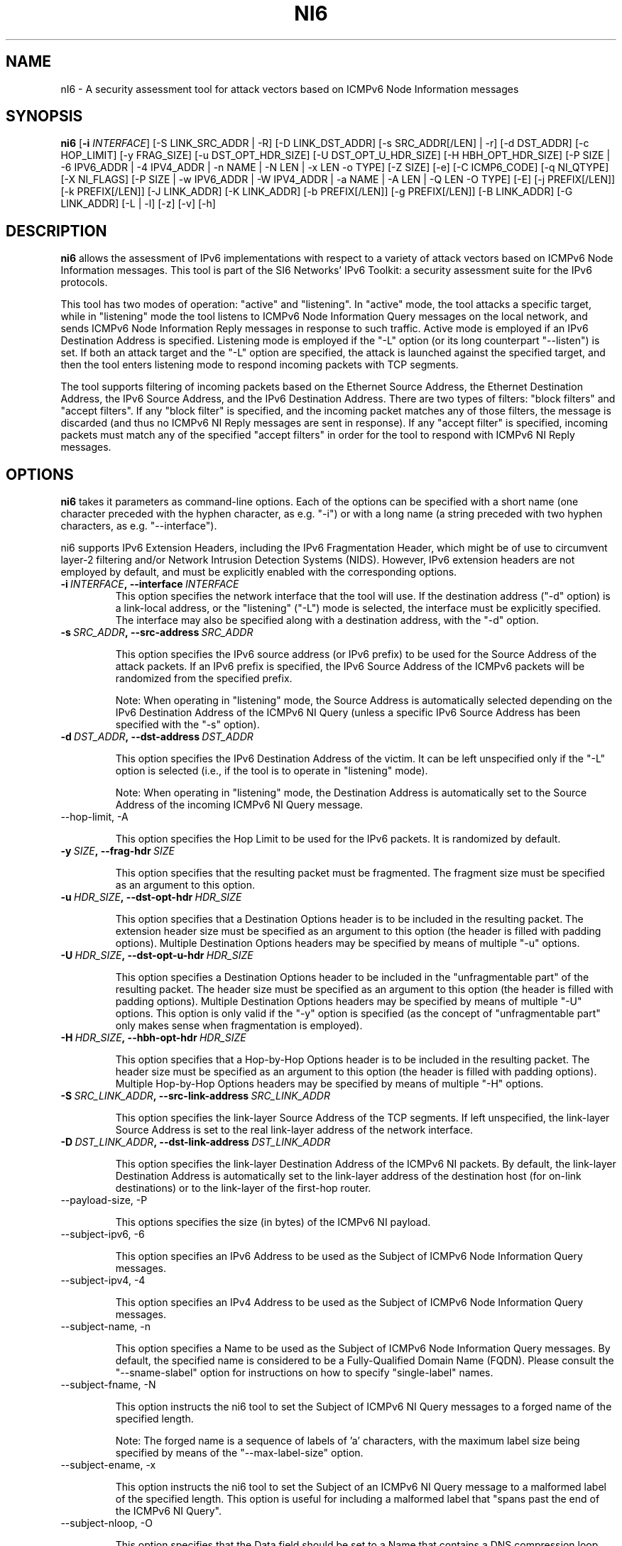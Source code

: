 .TH NI6 1
.SH NAME
nI6 \- A security assessment tool for attack vectors based on ICMPv6 Node Information messages
.SH SYNOPSIS
.B ni6
.RB [\| \-i
.IR INTERFACE\| ]
[\-S LINK_SRC_ADDR | \-R] [\-D LINK_DST_ADDR] [\-s SRC_ADDR[/LEN] | \-r] [\-d DST_ADDR] [\-c HOP_LIMIT] [\-y FRAG_SIZE] [\-u DST_OPT_HDR_SIZE] [\-U DST_OPT_U_HDR_SIZE] [\-H HBH_OPT_HDR_SIZE] [\-P SIZE | \-6 IPV6_ADDR | \-4 IPV4_ADDR | \-n NAME | \-N LEN | \-x LEN \-o TYPE] [\-Z SIZE] [\-e] [\-C ICMP6_CODE] [\-q NI_QTYPE] [\-X NI_FLAGS] [\-P SIZE | \-w IPV6_ADDR | \-W IPV4_ADDR | \-a NAME | \-A LEN | \-Q LEN \-O TYPE] [\-E] [\-j PREFIX[/LEN]] [\-k PREFIX[/LEN]] [\-J LINK_ADDR] [\-K LINK_ADDR] [\-b PREFIX[/LEN]] [\-g PREFIX[/LEN]] [\-B LINK_ADDR] [\-G LINK_ADDR] [\-L | \-l] [\-z] [\-v] [\-h]

.SH DESCRIPTION
.B ni6
allows the assessment of IPv6 implementations with respect to a variety of attack vectors based on ICMPv6 Node Information messages. This tool is part of the SI6 Networks' IPv6 Toolkit: a security assessment suite for the IPv6 protocols. 

This tool has two modes of operation: "active" and "listening". In "active" mode, the tool attacks a specific target, while in "listening" mode the tool listens to ICMPv6 Node Information Query messages on the local network, and sends ICMPv6 Node Information Reply messages in response to such traffic. Active mode is employed if an IPv6 Destination Address is specified. Listening mode is employed if the "\-L" option (or its long counterpart "\-\-listen") is set. If both an attack target and the "\-L" option are specified, the attack is launched against the specified target, and then the tool enters listening mode to respond incoming packets with TCP segments.

The tool supports filtering of incoming packets based on the Ethernet Source Address, the Ethernet Destination Address, the IPv6 Source Address, and the IPv6 Destination Address.  There are two types of filters: "block filters" and "accept filters". If any "block filter" is specified, and the incoming packet matches any of those filters, the message is discarded (and thus no ICMPv6 NI Reply messages are sent in response). If any "accept filter" is specified, incoming packets must match any of the specified "accept filters" in order for the tool to respond with ICMPv6 NI Reply messages.

.SH OPTIONS
.B ni6
takes it parameters as command-line options. Each of the options can be specified with a short name (one character preceded with the hyphen character, as e.g. "\-i") or with a long name (a string preceded with two hyphen characters, as e.g. "\-\-interface").

ni6 supports IPv6 Extension Headers, including the IPv6 Fragmentation Header, which might be of use to circumvent layer-2 filtering and/or Network Intrusion Detection Systems (NIDS). However, IPv6 extension headers are not employed by default, and must be explicitly enabled with the corresponding options.

.TP
.BI \-i\  INTERFACE ,\ \-\-interface\  INTERFACE
This option specifies the network interface that the tool will use. If the destination address ("\-d" option) is a link-local address, or the "listening" ("-L") mode is selected, the interface must be explicitly specified. The interface may also be specified along with a destination address, with the "\-d" option.

.TP
.BI \-s\  SRC_ADDR ,\ \-\-src\-address\  SRC_ADDR

This option specifies the IPv6 source address (or IPv6 prefix) to be used for the Source Address of the attack packets. If an IPv6 prefix is specified, the IPv6 Source Address of the ICMPv6 packets will be randomized from the specified prefix.

Note: When operating in "listening" mode, the Source Address is automatically selected depending on the IPv6 Destination Address of the ICMPv6 NI Query (unless a specific IPv6 Source Address has been specified with the "\-s" option).

.TP
.BI \-d\  DST_ADDR ,\ \-\-dst\-address\  DST_ADDR

This option specifies the IPv6 Destination Address of the victim. It can be left unspecified only if the "\-L" option is selected (i.e., if the tool is to operate in "listening" mode).

Note: When operating in "listening" mode, the Destination Address is automatically set to the Source Address of the incoming ICMPv6 NI Query message.

.TP
\-\-hop\-limit, \-A

This option specifies the Hop Limit to be used for the IPv6 packets. It is randomized by default.

.TP
.BI \-y\  SIZE ,\ \-\-frag\-hdr\  SIZE

This option specifies that the resulting packet must be fragmented. The fragment size must be specified as an argument to this option.

.TP
.BI \-u\  HDR_SIZE ,\ \-\-dst\-opt\-hdr\  HDR_SIZE

This option specifies that a Destination Options header is to be included in the resulting packet. The extension header size must be specified as an argument to this option (the header is filled with padding options). Multiple Destination Options headers may be specified by means of multiple "\-u" options.

.TP
.BI \-U\  HDR_SIZE ,\ \-\-dst\-opt\-u\-hdr\  HDR_SIZE

This option specifies a Destination Options header to be included in the "unfragmentable part" of the resulting packet. The header size must be specified as an argument to this option (the header is filled with padding options). Multiple Destination Options headers may be specified by means of multiple "\-U" options. This option is only valid if the "\-y" option is specified (as the concept of "unfragmentable part" only makes sense when fragmentation is employed).

.TP
.BI \-H\  HDR_SIZE ,\ \-\-hbh\-opt\-hdr\  HDR_SIZE

This option specifies that a Hop-by-Hop Options header is to be included in the resulting packet. The header size must be specified as an argument to this option (the header is filled with padding options). Multiple Hop\-by\-Hop Options headers may be specified by means of multiple "\-H" options.

.TP
.BI \-S\  SRC_LINK_ADDR ,\ \-\-src\-link\-address\  SRC_LINK_ADDR

This option specifies the link\-layer Source Address of the TCP segments. If left unspecified, the link\-layer Source Address is set to the real link\-layer address of the network interface.

.TP
.BI \-D\  DST_LINK_ADDR ,\ \-\-dst\-link\-address\  DST_LINK_ADDR

This option specifies the link\-layer Destination Address of the ICMPv6 NI packets. By default, the link\-layer Destination Address is automatically set to the link\-layer address of the destination host (for on-link destinations) or to the link\-layer of the first-hop router. 

.TP
\-\-payload\-size, \-P

This options specifies the size (in bytes) of the ICMPv6 NI payload.

.TP
\-\-subject\-ipv6, \-6

This option specifies an IPv6 Address to be used as the Subject of ICMPv6 Node Information Query messages.

.TP
\-\-subject\-ipv4, \-4

This option specifies an IPv4 Address to be used as the Subject of ICMPv6 Node Information Query messages.

.TP
\-\-subject\-name, \-n

This option specifies a Name to be used as the Subject of ICMPv6 Node Information Query messages. By default, the specified name is considered to be a Fully-Qualified Domain Name (FQDN).  Please consult the "\-\-sname\-slabel" option for instructions on how to specify "single-label" names.

.TP
\-\-subject\-fname, \-N

This option instructs the ni6 tool to set the Subject of ICMPv6 NI Query messages to a forged  name of the specified length. 

Note: The forged name is a sequence of labels of 'a' characters, with the maximum label size being specified by means of the "\-\-max\-label\-size" option.

.TP
\-\-subject\-ename, \-x

This option instructs the ni6 tool to set the Subject of an ICMPv6 NI Query message to a malformed label of the specified length. This option is useful for including a malformed label that "spans past the end of the ICMPv6 NI Query".

.TP
\-\-subject\-nloop, \-O

This option specifies that the Data field should be set to a Name that contains a DNS compression loop. The loop type is specified with this option, with valid values being in the range 0\-1.

.TP
\-\-sname\-slabel, \-e

This option specifies that the specified Subject Name is a single-label name, and hence should be terminated with two (rather than one) NULL labels.

.TP
\-\-max\-label\-size, \-Z

This option specifies the maximum Name label size. It defaults to 63.

.TP
\-\-code, \-C

This option specified the ICMPv6 code. For ICMPv6 NI Query messages, if specific Subject type is specified, the ICMPv6 code is automatically set to the corresponding value. 

.TP
\-\-qtype, \-q

This option specifies the Qtype value of ICMPv6 NI messages. For ICMPv6 NI Reply messages, if specific Data type is specified, the ICMPv6 Qtype is automatically set to the corresponding value. 

.TP
\-\-flags, \-X

This option specified the "Flags" field of the ICMPv6 NI messages.

For ICMPv6 NI Query messages of Qtype 3 (Node IPv6 Addresses), the "Flags" field defaults to "GSLCA". For ICMPv6 NI Query messages of Qtype 4 (Node IPv4 Addresses), the "Flags" field defaults to "A". For other ICMPv6 NI Query messages it defaults to 0.
For ICMPv6 Reply messages, the "Flags" field is copied from the corresponding ICMPv6 NI Query message.

.TP
\-\-data\-ipv6, \-w

This option specifies an IPv6 Address to be used as the Data of ICMPv6 Node Information Reply messages.

.TP
\-\-data\-ipv4, \-W

This option specifies an IPv4 Address to be used as the Data of ICMPv6 Node Information Reply messages.

.TP
\-\-data\-name, \-a

This option specifies a Name to be used as the Data of ICMPv6 Node Information Reply messages. By default, the specified name is considered to be a Fully-Qualified Domain Name (FQDN).  Please consult the "\-\-dname\-slabel" option for instructions on how to specify "single-label" names.

.TP
\-\-data\-fname, \-A

This option instructs the ni6 tool to set the Data of the ICMPv6 NI Reply messages to a forged  name of the specified length. 

Note: The forged name is a sequence of labels of 'a' characters, with the maximum label size being specified by means of the "\-\-max\-label\-size" option.

.TP
\-\-data\-ename, \-Q

This option instructs the ni6 tool to set the Data of ICMPv6 NI Reply messages to a malformed label of the specified length. This option is useful for including a malformed label that "spans past the end of the ICMPv6 NI Reply".

.TP
\-\-data\-nloop, \-O

This option specifies that the Data field should be set to a Name that contains a DNS compression loop. The loop type is specified with this option, with valid values being in the range 0\-2.

.TP
\-\-dname\-slabel, \-E

This option specifies that the specified Data Name is a single\-label name, and hence should be terminated with two (rather than one) NULL labels.

.TP
.BI \-j\  SRC_ADDR ,\ \-\-block\-src\  SRC_ADDR

This option sets a block filter for the incoming packets, based on their IPv6 Source Address. It allows the specification of an IPv6 prefix in the form "\-j prefix/prefixlen". If the prefix length is not specified, a prefix length of "/128" is selected (i.e., the option assumes that a single IPv6 address, rather than an IPv6 prefix, has been specified).

.TP
.BI \-k\  DST_ADDR ,\ \-\-block\-dst\  DST_ADDR

This option sets a block filter for the incoming Neighbor Solicitation messages, based on their IPv6 Destination Address. It allows the specification of an IPv6 prefix in the form "\-k prefix/prefixlen". If the prefix length is not specified, a prefix length of "/128" is selected (i.e., the option assumes that a single IPv6 address, rather than an IPv6 prefix, has been specified).

.TP
.BI \-J\  SRC_ADDR ,\ \-\-block\-link\-src\  SRC_ADDR

This option sets a block filter for the incoming packets, based on their link\-layer Source Address. The option must be followed by a link\-layer address (this option is only valid for Ethernet interfaces).

.TP
.BI \-K\  DST_ADDR ,\ \-\-block\-link\-dst\  DST_ADDR

This option sets a block filter for the incoming packets, based on their link\-layer Destination Address. The option must be followed by a link\-layer address (this option is only valid for Ethernet interfaces).

.TP
.BI \-b\  SRC_ADDR ,\ \-\-accept\-src\  SRC_ADDR

This option sets an accept filter for the incoming packets, based on their IPv6 Source Address. It allows the specification of an IPv6 prefix in the form "\-b prefix/prefixlen". If the prefix length is not specified, a prefix length of "/128" is selected (i.e., the option assumes that a single IPv6 address, rather than an IPv6 prefix, has been specified).

.TP
.BI \-g\  DST_ADDR ,\ \-\-accept\-dst\  DST_ADDR

This option sets a accept filter for the incoming packets, based on their IPv6 Destination Address. It allows the specification of an IPv6 prefix in the form "\-g prefix/prefixlen". If the prefix length is not specified, a prefix length of "/128" is selected (i.e., the option assumes that a single IPv6 address, rather than an IPv6 prefix, has been specified).

.TP
.BI \-B\  SRC_ADDR ,\ \-\-accept\-link\-src\  SRC_ADDR

This option sets an accept filter for the incoming Neighbor Solicitation messages, based on their link\-layer Source Address. The option must be followed by a link\-layer address (this option is only valid for Ethernet interfaces).

.TP
.BI \-G\  DST_ADDR ,\ \-\-accept\-link\-dst\  DST_ADDR

This option sets an accept filter for the incoming packets, based on their link\-layer Destination Address. The option must be followed by a link\-layer address (this option is only valid for Ethernet interfaces).

.TP
\-\-forge\-src\-addr, \-r

This option instructs the ni6 tool to forge the IPv6 Source Address of ICMPv6 NI messages. Note that when operating in listening mode, unless this tool is set, ni6 will not impersonate other nodes.

.TP
\-\-forge\-link\-src\-addr, \-R

This option instructs the ni6 tool to forge the link\-layer Source Address of ICMPv6 NI messages. 

Note: Some interface cards (or their corresponding drivers) may silently discard packets that contain a forged link\-layer Source Address.

.TP
\-\-loop, \-l

This option instructs the tcp6 tool to send periodic TCP segments to the victim node. The amount of time to pause between sending TCP segments can be specified by means of the "\-z" option, and defaults to 1 second. Note that this option cannot be set in conjunction with the "\-L" ("\-\-listen") option.

.TP
\-\-sleep, \-z

This option specifies the amount of time to pause between sending ICMPv6 Node Information Query messages (when the "\-\-loop" option is set). If left unspecified, it defaults to 1 second.

.TP
\-\-listen, \-L

This instructs the ni6 tool to operate in listening mode (possibly after attacking a specified target). Note that this option cannot be used in conjunction with the "\-l" ("\-\-loop") option.

.TP
\-\-verbose, \-v

This option instructs the ni6 tool to be verbose.  When the option is set twice, the tool is "very verbose", and the tool also informs which packets have been discarded as a result of applying the specified filters. 

.TP
\-\-help, \-h

Print help information for the ni6 tool. 

.SH EXAMPLES

The following sections illustrate typical use cases of the
.B ni6
tool.

\fBExample #1\fR

# ni6 \-i eth0 \-\-subject\-ipv6 ff02::1 \-d ff02::1 \-q 2 \-v

Send an ICMPv6 Node Information Query to the multicast address ff02::1 ("\-d" option), with a Subject IPv6 Address of "ff02::1" ("\-\-subject\-ipv6" option), querying for Node names ("\-q" option). Be verbose.

\fBExample #2\fR

# ni6 \-i eth0 \-\-data\-fname 1000 \-L \-\-forge\-src\-addr \-v

Listen to incoming ICMPv6 Node Information Query messages querying for node names, and respond with ICMPv6 NI Reply messages that contain a forged name of 700 bytes. Forge the IPv6 Source Address of the packets. Be verbose.

.SH AUTHOR
The
.B ni6
tool and the corresponding manual pages were produced by Fernando Gont 
.I <fgont@si6networks.com>
for SI6 Networks 
.IR <http://www.si6networks.com> .

.SH COPYRIGHT
Copyright (c) 2011\-2013 Fernando Gont.

Permission is granted to copy, distribute and/or modify this document under the terms of the GNU Free Documentation License, Version 1.3 or any later version published by the Free Software Foundation; with no Invariant Sections, no Front\-Cover Texts, and no Back\-Cover Texts.  A copy of the license is available at
.IR <http://www.gnu.org/licenses/fdl.html> .
